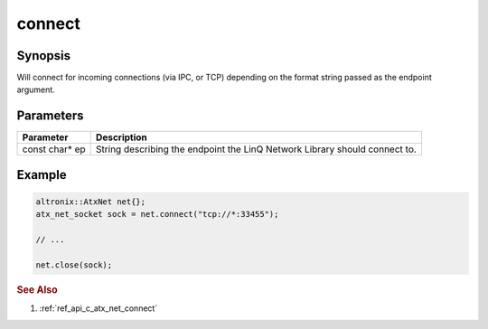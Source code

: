 .. _ref_api_cpp_atx_net_connect:

connect
=======

Synopsis
--------

Will connect for incoming connections (via IPC, or TCP) depending on the format string passed as the endpoint argument.

Parameters
----------

============== ============
Parameter      Description
============== ============
const char* ep String describing the endpoint the LinQ Network Library should connect to.
============== ============

Example
-------

.. code-block:: cpp

   altronix::AtxNet net{};
   atx_net_socket sock = net.connect("tcp://*:33455");

   // ...

   net.close(sock);

.. rubric:: See Also

1. :ref:`ref_api_c_atx_net_connect`
